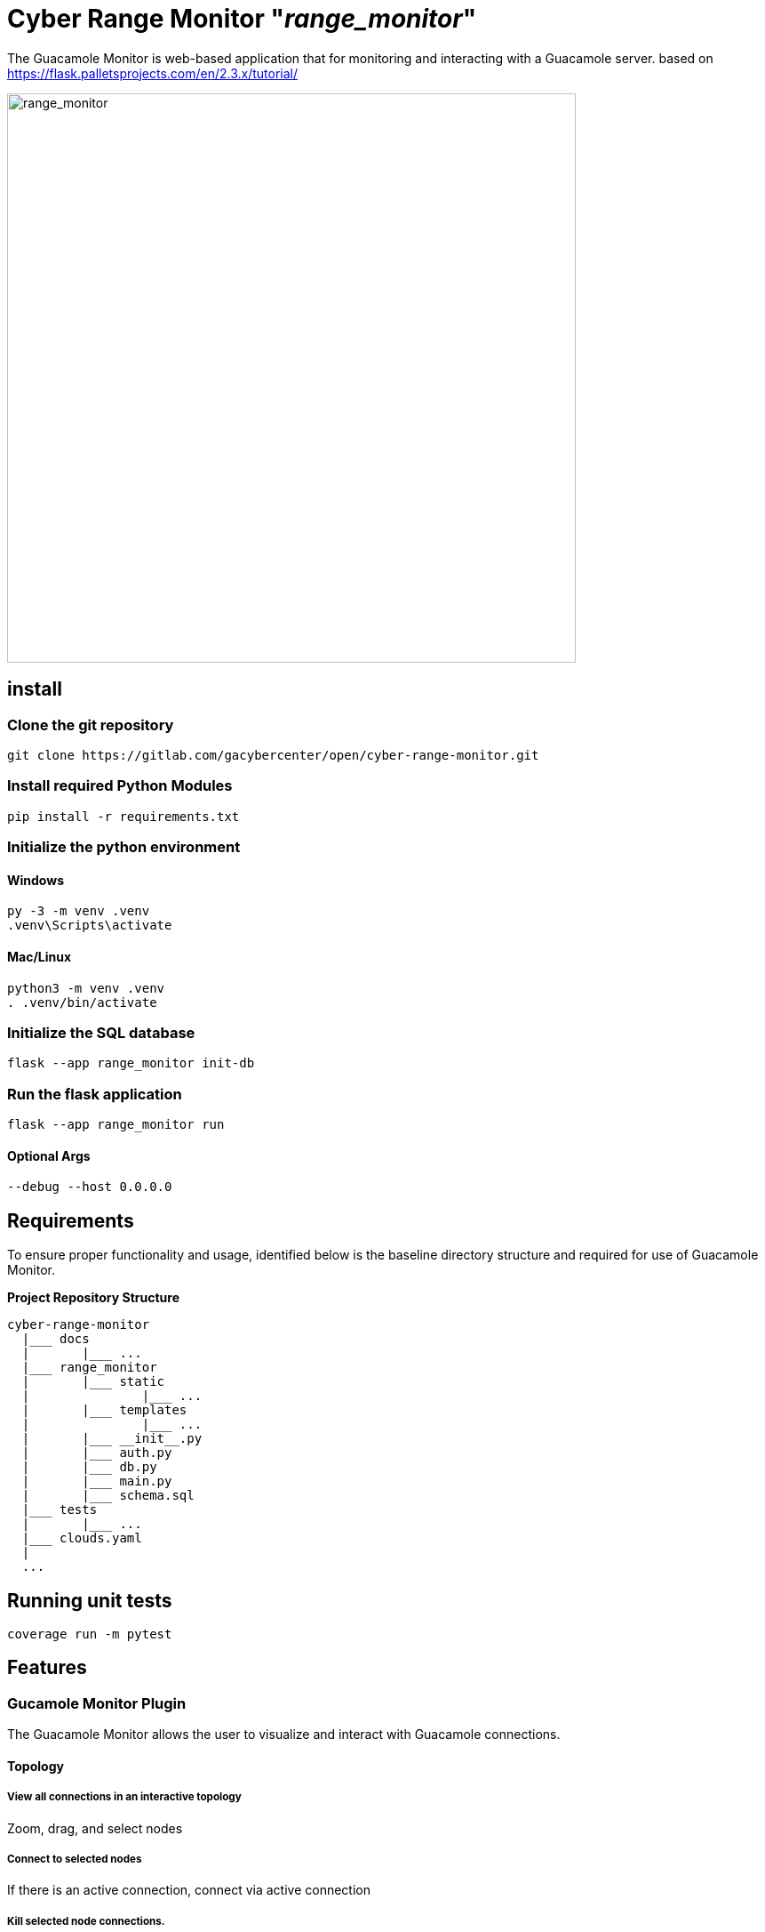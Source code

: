 = Cyber Range Monitor "_range_monitor_"

The Guacamole Monitor is web-based application that for monitoring and
interacting with a Guacamole server. based on https://flask.palletsprojects.com/en/2.3.x/tutorial/

image::docs/range-monitor-1920.png[range_monitor,640]

== install

=== Clone the git repository

[,bash]
----
git clone https://gitlab.com/gacybercenter/open/cyber-range-monitor.git
----

=== Install required Python Modules

[,bash]
----
pip install -r requirements.txt
----

=== Initialize the python environment

==== Windows

[,ps1]
----
py -3 -m venv .venv
.venv\Scripts\activate
----

==== Mac/Linux

[,bash]
----
python3 -m venv .venv
. .venv/bin/activate
----

=== Initialize the SQL database

[,bash]
----
flask --app range_monitor init-db
----

=== Run the flask application

[,bash]
----
flask --app range_monitor run
----

==== Optional Args

[,bash]
----
--debug --host 0.0.0.0
----

== Requirements
To ensure proper functionality and usage, identified below is the baseline
directory structure and required for use of Guacamole Monitor.

**Project Repository Structure**  
[,bash]
----
cyber-range-monitor
  |___ docs
  |       |___ ...
  |___ range_monitor
  |       |___ static
  |               |___ ...
  |       |___ templates
  |               |___ ...
  |       |___ __init__.py
  |       |___ auth.py
  |       |___ db.py
  |       |___ main.py
  |       |___ schema.sql
  |___ tests
  |       |___ ...
  |___ clouds.yaml
  |
  ...
----

== Running unit tests
[,bash]
----
coverage run -m pytest
----

== Features

=== Gucamole Monitor Plugin
The Guacamole Monitor allows the user to visualize and interact with
Guacamole connections.

==== Topology
===== View all connections in an interactive topology

Zoom, drag, and select nodes

===== Connect to selected nodes

If there is an active connection, connect via active connection

===== Kill selected node connections.
===== View connection histories.
===== Updates every 5 seconds

==== Active Connections
===== View active connections and their associated users

Separated by connection organization

==== Active Users
===== View active users
Separated by guacamole organization

=== OpenStack Monitor Plugin
==== WIP

The OpenStack Monitor allows the user to visualize and interact with
OpenStack connections.

=== SaltStack Monitor Plugin
==== WIP

The SaltStack Monitor allows the user to visualize and interact with
SaltStack connections.

=== Configuration File Template 

Define the connection endpoint and credential to interact with your chosen
services

*_For Development Only_*

clouds.yaml
[,yaml]
----
clouds:
  openstack:
    auth:
      auth_url: https://our.openstack.org:5000/v3
      project_name: project
      username: admin
      password: password123
      user_domain_name: Default
      project_domain_name: Default
    region_name: RegionOne
    identity_api_version: 3
  guacamole:
    host: https://our.guacamole.org
    data_source: mysql
    username: admin
    password: password123
----